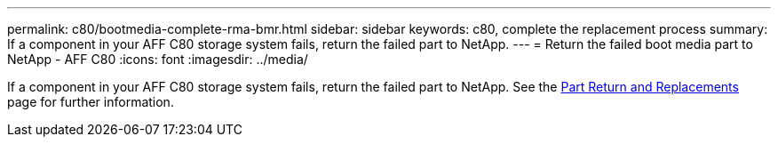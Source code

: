 ---
permalink: c80/bootmedia-complete-rma-bmr.html
sidebar: sidebar
keywords: c80, complete the replacement process
summary: If a component in your AFF C80 storage system fails, return the failed part to NetApp.
---
= Return the failed boot media part to NetApp - AFF C80
:icons: font
:imagesdir: ../media/

[.lead]
If a component in your AFF C80 storage system fails, return the failed part to NetApp. See the https://mysupport.netapp.com/site/info/rma[Part Return and Replacements] page for further information.

